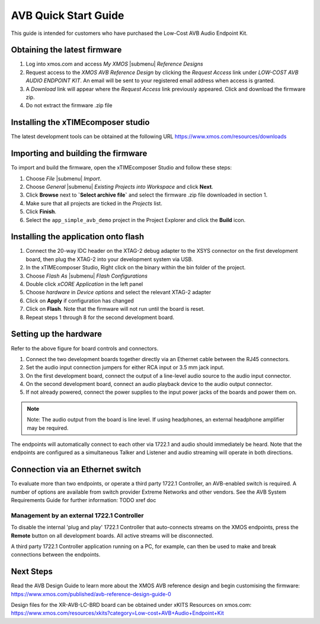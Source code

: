 .. _avb_quickstart:

AVB Quick Start Guide
=====================

This guide is intended for customers who have purchased the Low-Cost AVB Audio Endpoint Kit.

Obtaining the latest firmware
-----------------------------

#. Log into xmos.com and access `My XMOS` |submenu| `Reference Designs`
#. Request access to the `XMOS AVB Reference Design` by clicking the `Request Access` link under `LOW-COST AVB AUDIO ENDPOINT KIT`. An email will be sent to your registered email address when access is granted.
#. A `Download` link will appear where the `Request Access` link previously appeared. Click and download the firmware zip.
#. Do not extract the firmware .zip file


Installing the xTIMEcomposer studio
-----------------------------------

The latest development tools can be obtained at the following URL https://www.xmos.com/resources/downloads


Importing and building the firmware
-----------------------------------

To import and build the firmware, open the xTIMEcomposer Studio and
follow these steps:

#. Choose `File` |submenu| `Import`.

#. Choose `General` |submenu| `Existing Projects into Workspace` and
   click **Next**.

#. Click **Browse** next to **`Select archive file`** and select
   the firmware .zip file downloaded in section 1.

#. Make sure that all projects are ticked in the
   `Projects` list.
 
#. Click **Finish**.

#. Select the ``app_simple_avb_demo`` project in the Project Explorer and click the **Build** icon.

Installing the application onto flash
-------------------------------------

#. Connect the 20-way IDC header on the XTAG-2 debug adapter to the XSYS connector on the 
   first development board, then plug the XTAG-2 into your development system via USB.
#. In the xTIMEcomposer Studio, Right click on the binary within the bin folder of the project.
#. Choose `Flash As` |submenu| `Flash Configurations`
#. Double click `xCORE Application` in the left panel
#. Choose `hardware` in `Device options` and select the relevant XTAG-2 adapter
#. Click on **Apply** if configuration has changed
#. Click on **Flash**. Note that the firmware will not run until the board is reset.
#. Repeat steps 1 through 8 for the second development board.

Setting up the hardware
-----------------------

.. only:: latex

  .. image:: images/board.pdf
     :align: center

Refer to the above figure for board controls and connectors.

#. Connect the two development boards together directly via an Ethernet cable between the RJ45 connectors.
#. Set the audio input connection jumpers for either RCA input or 3.5 mm jack input.
#. On the first development board, connect the output of a line-level audio source to the audio input connector.
#. On the second development board, connect an audio playback device to the audio output connector.
#. If not already powered, connect the power supplies to the input power jacks of the boards and power them on.

.. note:: 
    Note: The audio output from the board is line level. If using headphones, an external headphone amplifier may be required.

The endpoints will automatically connect to each other via 1722.1 and audio should immediately be heard. 
Note that the endpoints are configured as a simultaneous Talker and Listener and audio streaming will operate in both directions.

Connection via an Ethernet switch
---------------------------------

To evaluate more than two endpoints, or operate a third party 1722.1 Controller, 
an AVB-enabled switch is required. A number of options are available from switch provider Extreme Networks and other vendors. 
See the AVB System Requirements Guide for further information: TODO xref doc

Management by an external 1722.1 Controller
+++++++++++++++++++++++++++++++++++++++++++

To disable the internal 'plug and play' 1722.1 Controller that auto-connects streams on the XMOS endpoints,
press the **Remote** button on all development boards. All active streams will be disconnected.

A third party 1722.1 Controller application running on a PC, for example, 
can then be used to make and break connections between the endpoints.

Next Steps
----------

Read the AVB Design Guide to learn more about the XMOS AVB reference design and begin customising the firmware: https://www.xmos.com/published/avb-reference-design-guide-0

Design files for the XR-AVB-LC-BRD board can be obtained under xKITS Resources on xmos.com: https://www.xmos.com/resources/xkits?category=Low-cost+AVB+Audio+Endpoint+Kit